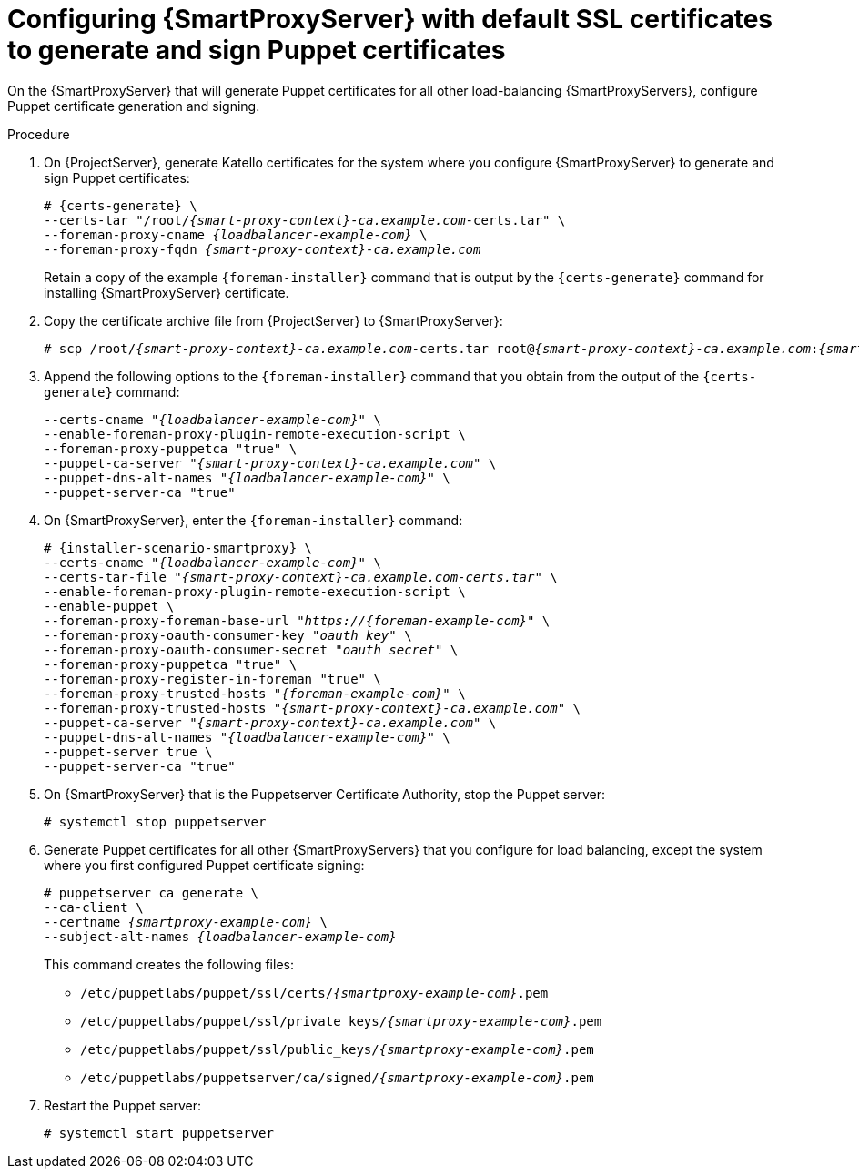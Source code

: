 [id="Configuring_{smart-proxy-context}_Server_with_Default_SSL_Certificates_to_Generate_and_Sign_Puppet_Certificates_{context}"]
= Configuring {SmartProxyServer} with default SSL certificates to generate and sign Puppet certificates

On the {SmartProxyServer} that will generate Puppet certificates for all other load-balancing {SmartProxyServers}, configure Puppet certificate generation and signing.

.Procedure
. On {ProjectServer}, generate Katello certificates for the system where you configure {SmartProxyServer} to generate and sign Puppet certificates:
+
[options="nowrap", subs="+quotes,verbatim,attributes"]
----
# {certs-generate} \
--certs-tar "/root/_{smart-proxy-context}-ca.example.com_-certs.tar" \
--foreman-proxy-cname _{loadbalancer-example-com}_ \
--foreman-proxy-fqdn _{smart-proxy-context}-ca.example.com_
----
+
Retain a copy of the example `{foreman-installer}` command that is output by the `{certs-generate}` command for installing {SmartProxyServer} certificate.
. Copy the certificate archive file from {ProjectServer} to {SmartProxyServer}:
+
[options="nowrap", subs="+quotes,verbatim,attributes"]
----
# scp /root/_{smart-proxy-context}-ca.example.com_-certs.tar root@_{smart-proxy-context}-ca.example.com_:__{smart-proxy-context}-ca.example.com__-certs.tar
----
. Append the following options to the `{foreman-installer}` command that you obtain from the output of the `{certs-generate}` command:
+
[options="nowrap", subs="+quotes,verbatim,attributes"]
----
--certs-cname "_{loadbalancer-example-com}_" \
--enable-foreman-proxy-plugin-remote-execution-script \
--foreman-proxy-puppetca "true" \
--puppet-ca-server "_{smart-proxy-context}-ca.example.com_" \
--puppet-dns-alt-names "_{loadbalancer-example-com}_" \
--puppet-server-ca "true"
----
. On {SmartProxyServer}, enter the `{foreman-installer}` command:
+
[options="nowrap", subs="+quotes,verbatim,attributes"]
----
# {installer-scenario-smartproxy} \
--certs-cname "_{loadbalancer-example-com}_" \
--certs-tar-file "_{smart-proxy-context}-ca.example.com-certs.tar_" \
--enable-foreman-proxy-plugin-remote-execution-script \
--enable-puppet \
--foreman-proxy-foreman-base-url "_https://{foreman-example-com}_" \
--foreman-proxy-oauth-consumer-key "_oauth key_" \
--foreman-proxy-oauth-consumer-secret "_oauth secret_" \
--foreman-proxy-puppetca "true" \
--foreman-proxy-register-in-foreman "true" \
--foreman-proxy-trusted-hosts "_{foreman-example-com}_" \
--foreman-proxy-trusted-hosts "_{smart-proxy-context}-ca.example.com_" \
--puppet-ca-server "_{smart-proxy-context}-ca.example.com_" \
--puppet-dns-alt-names "_{loadbalancer-example-com}_" \
--puppet-server true \
--puppet-server-ca "true"
----
. On {SmartProxyServer} that is the Puppetserver Certificate Authority, stop the Puppet server:
+
[options="nowrap", subs="+quotes,verbatim,attributes"]
----
# systemctl stop puppetserver
----
. Generate Puppet certificates for all other {SmartProxyServers} that you configure for load balancing, except the system where you first configured Puppet certificate signing:
+
[options="nowrap", subs="+quotes,verbatim,attributes"]
----
# puppetserver ca generate \
--ca-client \
--certname _{smartproxy-example-com}_ \
--subject-alt-names _{loadbalancer-example-com}_
----
+
This command creates the following files:
+
* `/etc/puppetlabs/puppet/ssl/certs/_{smartproxy-example-com}_.pem`
* `/etc/puppetlabs/puppet/ssl/private_keys/_{smartproxy-example-com}_.pem`
* `/etc/puppetlabs/puppet/ssl/public_keys/_{smartproxy-example-com}_.pem`
* `/etc/puppetlabs/puppetserver/ca/signed/_{smartproxy-example-com}_.pem`
. Restart the Puppet server:
+
[options="nowrap", subs="+quotes,verbatim,attributes"]
----
# systemctl start puppetserver
----
